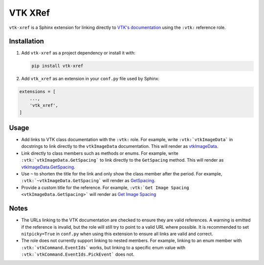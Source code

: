 VTK XRef
========

``vtk-xref`` is a Sphinx extension for linking directly to
`VTK's documentation <https://vtk.org/doc/nightly/html/index.html>`_
using the ``:vtk:`` reference role.

Installation
------------

#.  Add ``vtk-xref`` as a project dependency or install it with:

    .. code-block:: bash

        pip install vtk-xref


#.  Add ``vtk_xref`` as an extension in your ``conf.py`` file
    used by Sphinx:

.. code-block:: python

    extensions = [
        ...,
        'vtk_xref',
    ]

Usage
-----

- Add links to VTK class documentation with the ``:vtk:`` role. For
  example, write ``:vtk:`vtkImageData``` in docstrings to link directly
  to the ``vtkImageData`` documentation. This will render as
  `vtkImageData <https://vtk.org/doc/nightly/html/classvtkImageData.html>`_.

- Link directly to class members such as methods or enums. For example,
  write ``:vtk:`vtkImageData.GetSpacing``` to link directly to the
  ``GetSpacing`` method. This will render as
  `vtkImageData.GetSpacing <https://vtk.org/doc/nightly/html/classvtkImageData.html#ae6ebee83577b2d58c393a0df2f15b67d>`_.

- Use ``~`` to shorten the title for the link and only show the class member
  after the period. For example, ``:vtk:`~vtkImageData.GetSpacing```
  will render as
  `GetSpacing <https://vtk.org/doc/nightly/html/classvtkImageData.html#ae6ebee83577b2d58c393a0df2f15b67d>`_.

- Provide a custom title for the reference. For example,
  ``:vtk:`Get Image Spacing <vtkImageData.GetSpacing>```
  will render as
  `Get Image Spacing <https://vtk.org/doc/nightly/html/classvtkImageData.html#ae6ebee83577b2d58c393a0df2f15b67d>`_

Notes
-----

- The URLs linking to the VTK documentation are checked to ensure they are valid
  references. A warning is emitted if the reference is invalid, but the role
  will still try to point to a valid URL where possible. It is recommended to
  set ``nitpicky=True`` in ``conf.py`` when using this extension to ensure all
  links are valid and correct.

- The role does not currently support linking to nested members. For example,
  linking to an enum member with ``:vtk:`vtkCommand.EventIds``` works,
  but linking to a specific enum value with ``:vtk:`vtkCommand.EventIds.PickEvent```
  does not.
